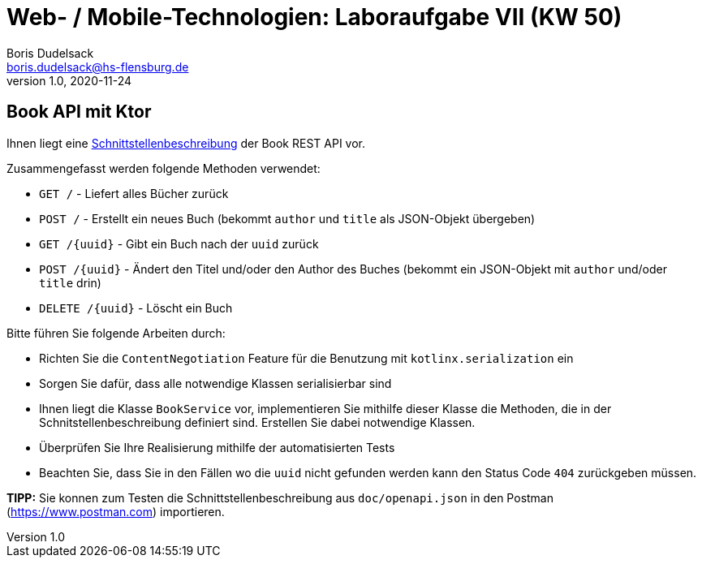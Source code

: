 = Web- / Mobile-Technologien: Laboraufgabe VII (KW 50)
Boris Dudelsack <boris.dudelsack@hs-flensburg.de>
1.0, 2020-11-24

== Book API mit Ktor

Ihnen liegt eine link:./doc/openapi.md[Schnittstellenbeschreibung] der Book REST API vor.

Zusammengefasst werden folgende Methoden verwendet:

* `GET /` - Liefert alles Bücher zurück
* `POST /` - Erstellt ein neues Buch (bekommt `author` und `title` als JSON-Objekt übergeben)
* `GET /{uuid}` - Gibt ein Buch nach der `uuid` zurück
* `POST /{uuid}` - Ändert den Titel und/oder den Author des Buches (bekommt ein JSON-Objekt mit `author` und/oder `title` drin)
* `DELETE /{uuid}` - Löscht ein Buch

Bitte führen Sie folgende Arbeiten durch:

* Richten Sie die `ContentNegotiation` Feature für die Benutzung mit `kotlinx.serialization` ein
* Sorgen Sie dafür, dass alle notwendige Klassen serialisierbar sind
* Ihnen liegt die Klasse `BookService` vor, implementieren Sie mithilfe dieser Klasse die Methoden,
die in der Schnitstellenbeschreibung definiert sind. Erstellen Sie dabei notwendige Klassen.
* Überprüfen Sie Ihre Realisierung mithilfe der automatisierten Tests
* Beachten Sie, dass Sie in den Fällen wo die `uuid` nicht gefunden werden kann den Status Code `404` zurückgeben müssen.

*TIPP:* Sie konnen zum Testen die Schnittstellenbeschreibung aus `doc/openapi.json` in den Postman (https://www.postman.com) importieren.